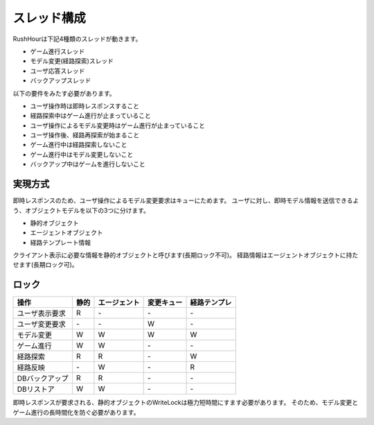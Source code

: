 スレッド構成
============

RushHourは下記4種類のスレッドが動きます。

* ゲーム進行スレッド
* モデル変更(経路探索)スレッド
* ユーザ応答スレッド
* バックアップスレッド

以下の要件をみたす必要があります。

* ユーザ操作時は即時レスポンスすること
* 経路探索中はゲーム進行が止まっていること
* ユーザ操作によるモデル変更時はゲーム進行が止まっていること
* ユーザ操作後、経路再探索が始まること
* ゲーム進行中は経路探索しないこと
* ゲーム進行中はモデル変更しないこと
* バックアップ中はゲームを進行しないこと

実現方式
--------

即時レスポンスのため、ユーザ操作によるモデル変更要求はキューにためます。
ユーザに対し、即時モデル情報を送信できるよう、オブジェクトモデルを以下の3つに分けます。

* 静的オブジェクト
* エージェントオブジェクト
* 経路テンプレート情報

クライアント表示に必要な情報を静的オブジェクトと呼びます(長期ロック不可)。
経路情報はエージェントオブジェクトに持たせます(長期ロック可)。

ロック
------

.. csv-table::
    :header: 操作, 静的, エージェント, 変更キュー, 経路テンプレ

    ユーザ表示要求, R, \-, \-, \-
    ユーザ変更要求, \-, \-, W, \-
    モデル変更    , W, W, W, W
    ゲーム進行    , W, W, \-, \-
    経路探索      , R, R, \-, W
    経路反映      , \-, W, \-, R
    DBバックアップ, R, R, \-, \-
    DBリストア    , W, W, \-, \-

即時レスポンスが要求される、静的オブジェクトのWriteLockは極力短時間にすます必要があります。
そのため、モデル変更とゲーム進行の長時間化を防ぐ必要があります。

.. seqdiag::

    seqdiag {
        ユーザ => ユーザ応答スレッド [label = "モデル表示()"];
        ユーザ -> ユーザ応答スレッド [label = "モデル変更()"];
        ユーザ応答スレッド ->> モデル変更スレッド [label = "モデル変更()"];
        ユーザ <--ユーザ応答スレッド;
        モデル変更スレッド => モデル変更スレッド [label = "経路探索()"];
        モデル変更スレッド => モデル変更スレッド [label = "経路反映()"];
    }


